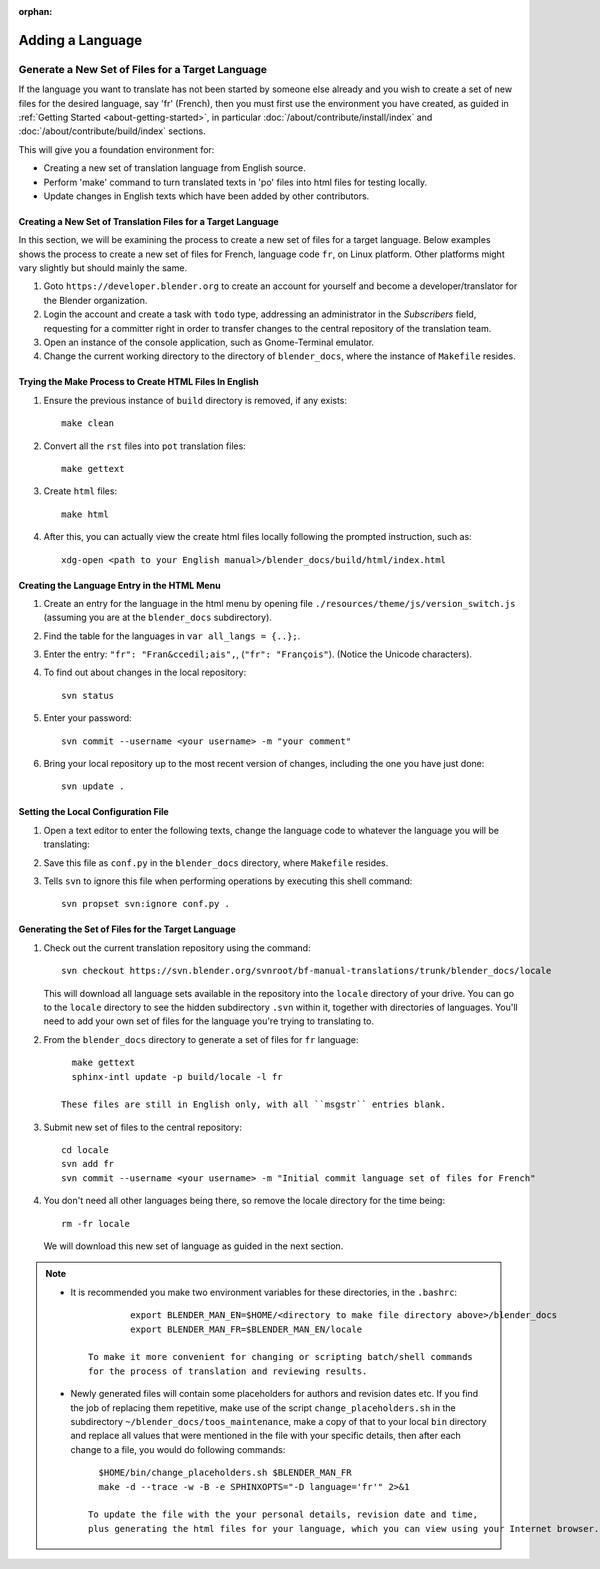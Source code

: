 :orphan:

.. highlight:: sh

*****************
Adding a Language
*****************

Generate a New Set of Files for a Target Language
=================================================

If the language you want to translate has not been started by someone else already and
you wish to create a set of new files for the desired language, say 'fr' (French),
then you must first use the environment you have created, as guided in :ref:`Getting Started <about-getting-started>`,
in particular :doc:`/about/contribute/install/index` and :doc:`/about/contribute/build/index` sections.

This will give you a foundation environment for:

- Creating a new set of translation language from English source.
- Perform 'make' command to turn translated texts in 'po' files into html files for testing locally.
- Update changes in English texts which have been added by other contributors.

Creating a New Set of Translation Files for a Target Language
-------------------------------------------------------------

In this section, we will be examining the process to create a new set of files for a target language.
Below examples shows the process to create a new set of files for French, language code ``fr``, on Linux platform.
Other platforms might vary slightly but should mainly the same.

#. Goto ``https://developer.blender.org`` to create an account for yourself and
   become a developer/translator for the Blender organization.
#. Login the account and create a task with ``todo`` type, addressing an administrator in the *Subscribers* field,
   requesting for a committer right in order to transfer changes to the central repository of the translation team.
#. Open an instance of the console application, such as Gnome-Terminal emulator.
#. Change the current working directory to the directory of ``blender_docs``, where the instance of ``Makefile`` resides.


Trying the Make Process to Create HTML Files In English
-------------------------------------------------------

#. Ensure the previous instance of ``build`` directory is removed, if any exists::

      make clean

#. Convert all the ``rst`` files into ``pot`` translation files::

      make gettext

#. Create ``html`` files::

      make html

#. After this, you can actually view the create html files locally following the prompted instruction, such as::

      xdg-open <path to your English manual>/blender_docs/build/html/index.html


Creating the Language Entry in the HTML Menu
--------------------------------------------

#. Create an entry for the language in the html menu by opening file ``./resources/theme/js/version_switch.js``
   (assuming you are at the ``blender_docs`` subdirectory).
#. Find the table for the languages in ``var all_langs = {..};``.
#. Enter the entry: ``"fr": "Fran&ccedil;ais",``, (``"fr": "François"``).
   (Notice the Unicode characters).
#. To find out about changes in the local repository::

      svn status

#. Enter your password::

      svn commit --username <your username> -m "your comment"

#. Bring your local repository up to the most recent version of changes, including the one you have just done::

      svn update .


Setting the Local Configuration File
------------------------------------

#. Open a text editor to enter the following texts,
   change the language code to whatever the language you will be translating:

   .. code-block:: python
      :linenos:

      language = 'fr'
      locale_dirs = ['locale/']
      gettext_compact = True

#. Save this file as ``conf.py`` in the ``blender_docs`` directory, where ``Makefile`` resides.
#. Tells ``svn`` to ignore this file when performing operations by executing this shell command::

      svn propset svn:ignore conf.py .


Generating the Set of Files for the Target Language
---------------------------------------------------

#. Check out the current translation repository using the command::

      svn checkout https://svn.blender.org/svnroot/bf-manual-translations/trunk/blender_docs/locale

   This will download all language sets available in the repository into the ``locale`` directory of your drive.
   You can go to the ``locale`` directory to see the hidden subdirectory ``.svn`` within it, together with directories of languages.
   You'll need to add your own set of files for the language you're trying to translating to.

#. From the ``blender_docs`` directory to generate a set of files for ``fr`` language::

      make gettext
      sphinx-intl update -p build/locale -l fr

    These files are still in English only, with all ``msgstr`` entries blank.

#. Submit new set of files to the central repository::

      cd locale
      svn add fr
      svn commit --username <your username> -m "Initial commit language set of files for French"

#. You don't need all other languages being there, so remove the locale directory for the time being::

      rm -fr locale

   We will download this new set of language as guided in the next section.

.. note::

   - It is recommended you make two environment variables for these directories, in the ``.bashrc``::

		  export BLENDER_MAN_EN=$HOME/<directory to make file directory above>/blender_docs
		  export BLENDER_MAN_FR=$BLENDER_MAN_EN/locale

	  To make it more convenient for changing or scripting batch/shell commands
	  for the process of translation and reviewing results.

   - Newly generated files will contain some placeholders for authors and revision dates etc.
     If you find the job of replacing them repetitive, make use of the script ``change_placeholders.sh``
     in the subdirectory ``~/blender_docs/toos_maintenance``, make a copy of that to your local ``bin`` directory and
     replace all values that were mentioned in the file with your specific details,
     then after each change to a file, you would do following commands::

        $HOME/bin/change_placeholders.sh $BLENDER_MAN_FR
        make -d --trace -w -B -e SPHINXOPTS="-D language='fr'" 2>&1

      To update the file with the your personal details, revision date and time,
      plus generating the html files for your language, which you can view using your Internet browser.
